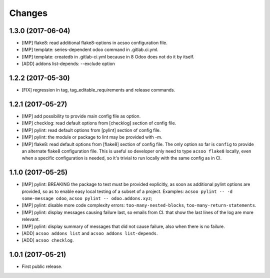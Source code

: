 Changes
~~~~~~~

.. Future (?)
.. ----------
.. -

1.3.0 (2017-06-04)
------------------
- [IMP] flake8: read additional flake8-options in acsoo configuration file.
- [IMP] template: series-dependent odoo command in .gitlab.ci.yml.
- [IMP] template: createdb in .gitlab-ci.yml because in 8 Odoo does not do it by itself.
- [ADD] addons list-depends: --exclude option

1.2.2 (2017-05-30)
------------------
- [FIX] regression in tag, tag_editable_requirements and release commands.

1.2.1 (2017-05-27)
------------------
- [IMP] add possibility to provide main config file as option.
- [IMP] checklog: read default options from [checklog] section of config file.
- [IMP] pylint: read default options from [pylint] section of config file.
- [IMP] pylint: the module or package to lint may be provided with -m.
- [IMP] flake8: read default options from [flake8] section of config file.
  The only option so far is ``config`` to provide an alternate flake8
  configuration file. This is useful so developer only need to type
  ``acsoo flake8`` locally, even when a specific configuration is needed,
  so it's trivial to run locally with the same config as in CI.

1.1.0 (2017-05-25)
------------------
- [IMP] pylint: BREAKING the package to test must be provided explicitly,
  as soon as additional pylint options are provided,
  so as to enable easy local testing of a subset of a project. Examples:
  ``acsoo pylint -- -d some-message odoo``, ``acsoo pylint -- odoo.addons.xyz``;
- [IMP] pylint: disable more code complexity errors: ``too-many-nested-blocks``,
  ``too-many-return-statements``.
- [IMP] pylint: display messages causing failure last, so emails from CI.
  that show the last lines of the log are more relevant.
- [IMP] pylint: display summary of messages that did not cause failure, also
  when there is no failure.
- [ADD] ``acsoo addons list`` and ``acsoo addons list-depends``.
- [ADD] ``acsoo checklog``.

1.0.1 (2017-05-21)
------------------
- First public release.
